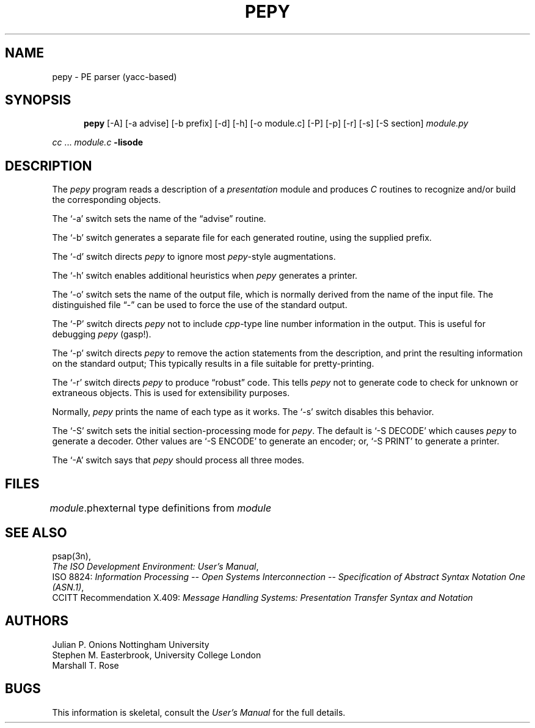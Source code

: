.TH PEPY 1 "17 May 1987"
.\" $Header: /xtel/isode/isode/pepy/RCS/pepy.1,v 9.0 1992/06/16 12:25:01 isode Rel $
.\"
.\"
.\" $Log: pepy.1,v $
.\" Revision 9.0  1992/06/16  12:25:01  isode
.\" Release 8.0
.\"
.\" 
.SH NAME
pepy \- PE parser (yacc\-based)
.SH SYNOPSIS
.in +.5i
.ti -.5i
.B pepy
\%[\-A]
\%[\-a\0advise]
\%[\-b\0prefix]
\%[\-d]
\%[\-h]
\%[\-o\0module.c]
\%[\-P]
\%[\-p]
\%[\-r]
\%[\-s]
\%[\-S\0section]
\fImodule.py\fR
.in -.5i
.sp
\fIcc\fR\0...\0\fImodule.c\fR\0\fB\-lisode\fR
.SH DESCRIPTION
The \fIpepy\fR program reads a description of a \fIpresentation\fR module
and produces \fIC\fR routines to recognize and/or build the corresponding
objects.
.PP
The `\-a' switch sets the name of the \*(lqadvise\*(rq routine.
.PP
The `\-b' switch generates a separate file for each generated routine,
using the supplied prefix.
.PP
The `\-d' switch directs \fIpepy\fR to ignore most \fIpepy\fR\-style
augmentations.
.PP
The `\-h' switch enables additional heuristics when \fIpepy\fR generates a
printer.
.PP
The `\-o' switch sets the name of the output file,
which is normally derived from the name of the input file.
The distinguished file \*(lq\-\*(rq can be used to force the use of the
standard output.
.PP
The `\-P' switch directs \fIpepy\fR not to include \fIcpp\fR-type line
number information in the output.
This is useful for debugging \fIpepy\fR (gasp!).
.PP
The `\-p' switch directs \fIpepy\fR to remove the action statements from the
description,
and print the resulting information on the standard output;
This typically results in a file suitable for pretty\-printing.
.PP
The `\-r' switch directs \fIpepy\fR to produce \*(lqrobust\*(rq code.
This tells \fIpepy\fR not to generate code to check for unknown or extraneous
objects.
This is used for extensibility purposes.
.PP
Normally, \fIpepy\fR prints the name of each type as it works.
The `\-s' switch disables this behavior.
.PP
The `\-S' switch sets the initial section\-processing mode for \fIpepy\fR.
The default is `\-S\0DECODE' which causes \fIpepy\fR to generate a decoder.
Other values are `\-S\0ENCODE' to generate an encoder;
or, `\-S\0PRINT' to generate a printer.
.PP
The `\-A' switch says that \fIpepy\fR should process all three modes.
.SH FILES
.nf
.ta \w'\fImodule\fR.ph  'u
\fImodule\fR.ph	external type definitions from \fImodule\fR
.re
.fi
.SH "SEE ALSO"
psap(3n),
.br
\fIThe ISO Development Environment: User's Manual\fR,
.br
ISO 8824:
\fIInformation Processing \-\- Open Systems
Interconnection \-\- Specification of Abstract Syntax Notation One (ASN.1)\fR,
.br
CCITT Recommendation X.409:
\fIMessage Handling Systems:
Presentation Transfer Syntax and Notation\fR
.SH AUTHORS
Julian P. Onions
Nottingham University
.br
Stephen M. Easterbrook,
University College London
.br
Marshall T. Rose
.SH BUGS
This information is skeletal,
consult the \fIUser's Manual\fR for the full details.
